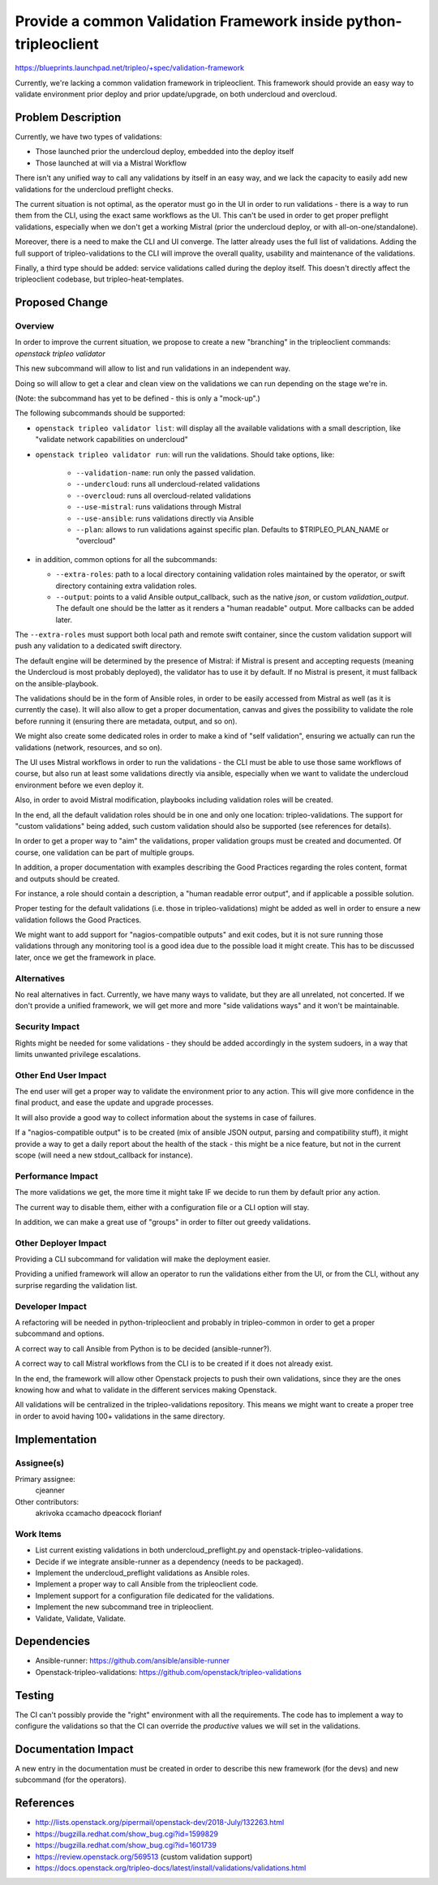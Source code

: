 ..
 This work is licensed under a Creative Commons Attribution 3.0 Unported
 License.

 http://creativecommons.org/licenses/by/3.0/legalcode

=================================================================
Provide a common Validation Framework inside python-tripleoclient
=================================================================

https://blueprints.launchpad.net/tripleo/+spec/validation-framework

Currently, we're lacking a common validation framework in tripleoclient. This
framework should provide an easy way to validate environment prior deploy and
prior update/upgrade, on both undercloud and overcloud.

Problem Description
===================

Currently, we have two types of validations:

* Those launched prior the undercloud deploy, embedded into the deploy itself

* Those launched at will via a Mistral Workflow

There isn't any unified way to call any validations by itself in an easy way,
and we lack the capacity to easily add new validations for the undercloud
preflight checks.

The current situation is not optimal, as the operator must go in the UI in order
to run validations - there is a way to run them from the CLI, using the exact
same workflows as the UI. This can't be used in order to get proper preflight
validations, especially when we don't get a working Mistral (prior the
undercloud deploy, or with all-on-one/standalone).

Moreover, there is a need to make the CLI and UI converge. The latter already
uses the full list of validations. Adding the full support of
tripleo-validations to the CLI will improve the overall quality, usability and
maintenance of the validations.

Finally, a third type should be added: service validations called during the
deploy itself. This doesn't directly affect the tripleoclient codebase, but
tripleo-heat-templates.

Proposed Change
===============

Overview
--------

In order to improve the current situation, we propose to create a new
"branching" in the tripleoclient commands: `openstack tripleo validator`

This new subcommand will allow to list and run validations in an independent
way.

Doing so will allow to get a clear and clean view on the validations we can run
depending on the stage we're in.

(Note: the subcommand has yet to be defined - this is only a "mock-up".)

The following subcommands should be supported:

* ``openstack tripleo validator list``: will display all the available
  validations with a small description, like "validate network capabilities on
  undercloud"

* ``openstack tripleo validator run``: will run the validations. Should take
  options, like:

    * ``--validation-name``: run only the passed validation.
    * ``--undercloud``: runs all undercloud-related validations
    * ``--overcloud``: runs all overcloud-related validations
    * ``--use-mistral``: runs validations through Mistral
    * ``--use-ansible``: runs validations directly via Ansible
    * ``--plan``: allows to run validations against specific plan. Defaults to
      $TRIPLEO_PLAN_NAME or "overcloud"

* in addition, common options for all the subcommands:

  * ``--extra-roles``: path to a local directory containing validation
    roles maintained by the operator, or swift directory containing extra
    validation roles.
  * ``--output``: points to a valid Ansible output_callback, such as the native
    *json*, or custom *validation_output*. The default one should be the latter
    as it renders a "human readable" output. More callbacks can be added later.

The ``--extra-roles`` must support both local path and remote swift
container, since the custom validation support will push any validation to a
dedicated swift directory.

The default engine will be determined by the presence of Mistral: if Mistral is
present and accepting requests (meaning the Undercloud is most probably
deployed), the validator has to use it by default. If no Mistral is present, it
must fallback on the ansible-playbook.

The validations should be in the form of Ansible roles, in order to be
easily accessed from Mistral as well (as it is currently the case). It will
also allow to get a proper documentation, canvas and gives the possibility to
validate the role before running it (ensuring there are metadata, output,
and so on).

We might also create some dedicated roles in order to make a kind of
"self validation", ensuring we actually can run the validations (network,
resources, and so on).

The UI uses Mistral workflows in order to run the validations - the CLI must
be able to use those same workflows of course, but also run at least some
validations directly via ansible, especially when we want to validate the
undercloud environment before we even deploy it.

Also, in order to avoid Mistral modification, playbooks including validation
roles will be created.

In the end, all the default validation roles should be in one and only one
location: tripleo-validations. The support for "custom validations" being added,
such custom validation should also be supported (see references for details).

In order to get a proper way to "aim" the validations, proper validation groups
must be created and documented. Of course, one validation can be part of
multiple groups.

In addition, a proper documentation with examples describing the Good Practices
regarding the roles content, format and outputs should be created.

For instance, a role should contain a description, a "human readable error
output", and if applicable a possible solution.

Proper testing for the default validations (i.e. those in tripleo-validations)
might be added as well in order to ensure a new validation follows the Good
Practices.

We might want to add support for "nagios-compatible outputs" and exit codes,
but it is not sure running those validations through any monitoring tool is a
good idea due to the possible load it might create. This has to be discussed
later, once we get the framework in place.

Alternatives
------------

No real alternatives in fact. Currently, we have many ways to validate, but
they are all unrelated, not concerted. If we don't provide a unified framework,
we will get more and more "side validations ways" and it won't be maintainable.

Security Impact
---------------

Rights might be needed for some validations - they should be added accordingly
in the system sudoers, in a way that limits unwanted privilege escalations.


Other End User Impact
---------------------

The end user will get a proper way to validate the environment prior to any
action.
This will give more confidence in the final product, and ease the update and
upgrade processes.

It will also provide a good way to collect information about the systems in
case of failures.

If a "nagios-compatible output" is to be created (mix of ansible JSON output,
parsing and compatibility stuff), it might provide a way to get a daily report
about the health of the stack - this might be a nice feature, but not in the
current scope (will need a new stdout_callback for instance).

Performance Impact
------------------

The more validations we get, the more time it might take IF we decide to run
them by default prior any action.

The current way to disable them, either with a configuration file or a CLI
option will stay.

In addition, we can make a great use of "groups" in order to filter out greedy
validations.


Other Deployer Impact
---------------------

Providing a CLI subcommand for validation will make the deployment easier.

Providing a unified framework will allow an operator to run the validations
either from the UI, or from the CLI, without any surprise regarding the
validation list.

Developer Impact
----------------

A refactoring will be needed in python-tripleoclient and probably in
tripleo-common in order to get a proper subcommand and options.

A correct way to call Ansible from Python is to be decided (ansible-runner?).

A correct way to call Mistral workflows from the CLI is to be created if it
does not already exist.

In the end, the framework will allow other Openstack projects to push their own
validations, since they are the ones knowing how and what to validate in the
different services making Openstack.

All validations will be centralized in the tripleo-validations repository.
This means we might want to create a proper tree in order to avoid having
100+ validations in the same directory.


Implementation
==============

Assignee(s)
-----------

Primary assignee:
  cjeanner

Other contributors:
  akrivoka
  ccamacho
  dpeacock
  florianf


Work Items
----------

* List current existing validations in both undercloud_preflight.py and
  openstack-tripleo-validations.

* Decide if we integrate ansible-runner as a dependency (needs to be packaged).

* Implement the undercloud_preflight validations as Ansible roles.

* Implement a proper way to call Ansible from the tripleoclient code.

* Implement support for a configuration file dedicated for the validations.

* Implement the new subcommand tree in tripleoclient.

* Validate, Validate, Validate.


Dependencies
============

* Ansible-runner: https://github.com/ansible/ansible-runner

* Openstack-tripleo-validations: https://github.com/openstack/tripleo-validations



Testing
=======

The CI can't possibly provide the "right" environment with all the requirements.
The code has to implement a way to configure the validations so that the CI
can override the *productive* values we will set in the validations.


Documentation Impact
====================

A new entry in the documentation must be created in order to describe this new
framework (for the devs) and new subcommand (for the operators).

References
==========

* http://lists.openstack.org/pipermail/openstack-dev/2018-July/132263.html

* https://bugzilla.redhat.com/show_bug.cgi?id=1599829

* https://bugzilla.redhat.com/show_bug.cgi?id=1601739

* https://review.openstack.org/569513 (custom validation support)

* https://docs.openstack.org/tripleo-docs/latest/install/validations/validations.html
